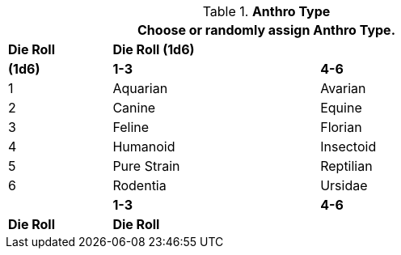 // new table for persona record
.*Anthro Type*
[width="75%",cols="^1,<2,<2"]
|===
3+<|Choose or randomly assign Anthro Type.


s|Die Roll
2+s|Die Roll (1d6)


s|(1d6)
s|1-3
s|4-6

|1
|Aquarian 
|Avarian

|2
|Canine
|Equine

|3
|Feline
|Florian

|4
|Humanoid
|Insectoid

|5
|Pure Strain
|Reptilian

|6
|Rodentia
|Ursidae


s|
s|1-3
s|4-6
s|Die Roll
2+^s|Die Roll
|===
